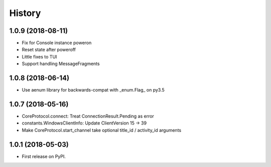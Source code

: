 =======
History
=======

1.0.9 (2018-08-11)
------------------
* Fix for Console instance poweron
* Reset state after poweroff
* Little fixes to TUI
* Support handling MessageFragments

1.0.8 (2018-06-14)
------------------
* Use aenum library for backwards-compat with _enum.Flag_ on py3.5

1.0.7 (2018-05-16)
------------------
* CoreProtocol.connect: Treat ConnectionResult.Pending as error
* constants.WindowsClientInfo: Update ClientVersion 15 -> 39
* Make CoreProtocol.start_channel take optional title_id / activity_id arguments

1.0.1 (2018-05-03)
------------------

* First release on PyPI.
